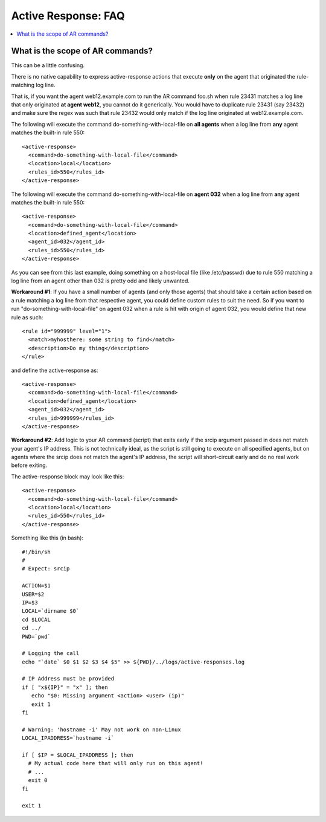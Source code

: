 .. _faq_ar:

Active Response: FAQ
--------------------

.. contents:: 
    :local:


What is the scope of AR commands?
^^^^^^^^^^^^^^^^^^^^^^^^^^^^^^^^^

This can be a little confusing.

There is no native capability to express active-response
actions that execute **only** on the agent that originated
the rule-matching log line.

That is, if you want the agent web12.example.com to run
the AR command foo.sh when rule 23431 matches a log line that
only originated **at agent web12**, you cannot do it generically.
You would have to duplicate rule 23431 (say 23432) and make
sure the regex was such that rule 23432 would only match
if the log line originated at web12.example.com.

The following will execute the command do-something-with-local-file
on **all agents** when a log line from **any** agent matches the
built-in rule 550::

  <active-response>
    <command>do-something-with-local-file</command>
    <location>local</location>
    <rules_id>550</rules_id>
  </active-response>

The following will execute the command do-something-with-local-file
on **agent 032** when a log line from **any** agent matches the
built-in rule 550::

  <active-response>
    <command>do-something-with-local-file</command>
    <location>defined_agent</location>
    <agent_id>032</agent_id>
    <rules_id>550</rules_id>
  </active-response>

As you can see from this last example, doing something on a
host-local file (like /etc/passwd) due to rule 550 matching
a log line from an agent other than 032 is pretty odd and likely
unwanted.

**Workaround #1**: If you have a small number of agents (and
only those agents) that should take a certain action based on
a rule matching a log line from that respective agent, you
could define custom rules to suit the need. So if you want
to run "do-something-with-local-file" on agent 032 when
a rule is hit with origin of agent 032, you would
define that new rule as such::

  <rule id="999999" level="1">
    <match>myhosthere: some string to find</match>
    <description>Do my thing</description> 
  </rule>

and define the active-response as::

  <active-response>
    <command>do-something-with-local-file</command>
    <location>defined_agent</location>
    <agent_id>032</agent_id>
    <rules_id>999999</rules_id>
  </active-response>

**Workaround #2**: Add logic to your AR command (script) that
exits early if the srcip argument passed in does not match your
agent's IP address. This is not technically ideal, as the script is
still going to execute on all specified agents, but on agents where
the srcip does not match the agent's IP address, the script will
short-circuit early and do no real work before exiting.

The active-response block may look like this::

  <active-response>
    <command>do-something-with-local-file</command>
    <location>local</location>
    <rules_id>550</rules_id>
  </active-response>

Something like this (in bash)::

  #!/bin/sh
  #
  # Expect: srcip

  ACTION=$1
  USER=$2
  IP=$3
  LOCAL=`dirname $0`
  cd $LOCAL
  cd ../
  PWD=`pwd`

  # Logging the call
  echo "`date` $0 $1 $2 $3 $4 $5" >> ${PWD}/../logs/active-responses.log

  # IP Address must be provided
  if [ "x${IP}" = "x" ]; then
     echo "$0: Missing argument <action> <user> (ip)" 
     exit 1
  fi

  # Warning: 'hostname -i' May not work on non-Linux
  LOCAL_IPADDRESS=`hostname -i`

  if [ $IP = $LOCAL_IPADDRESS ]; then
    # My actual code here that will only run on this agent!
    # ...
    exit 0
  fi

  exit 1
